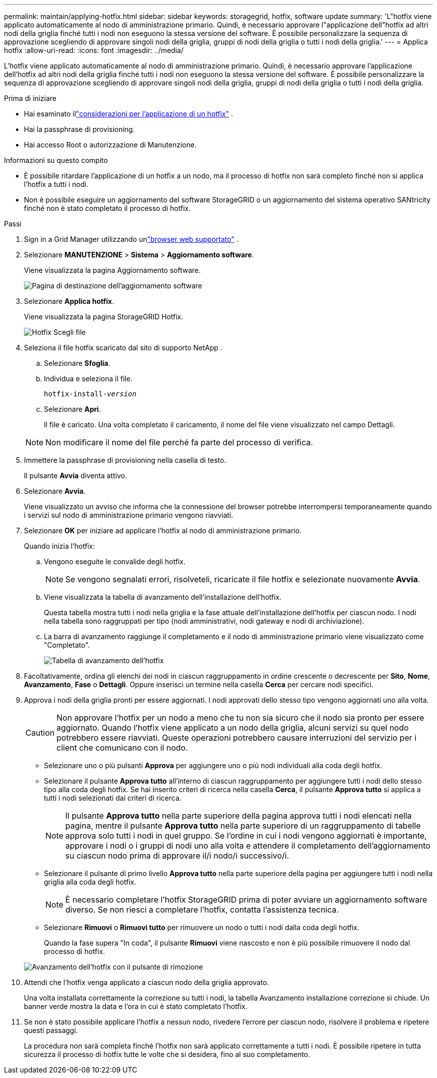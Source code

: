 ---
permalink: maintain/applying-hotfix.html 
sidebar: sidebar 
keywords: storagegrid, hotfix, software update 
summary: 'L"hotfix viene applicato automaticamente al nodo di amministrazione primario.  Quindi, è necessario approvare l"applicazione dell"hotfix ad altri nodi della griglia finché tutti i nodi non eseguono la stessa versione del software.  È possibile personalizzare la sequenza di approvazione scegliendo di approvare singoli nodi della griglia, gruppi di nodi della griglia o tutti i nodi della griglia.' 
---
= Applica hotfix
:allow-uri-read: 
:icons: font
:imagesdir: ../media/


[role="lead"]
L'hotfix viene applicato automaticamente al nodo di amministrazione primario.  Quindi, è necessario approvare l'applicazione dell'hotfix ad altri nodi della griglia finché tutti i nodi non eseguono la stessa versione del software.  È possibile personalizzare la sequenza di approvazione scegliendo di approvare singoli nodi della griglia, gruppi di nodi della griglia o tutti i nodi della griglia.

.Prima di iniziare
* Hai esaminato illink:storagegrid-hotfix-procedure.html["considerazioni per l'applicazione di un hotfix"] .
* Hai la passphrase di provisioning.
* Hai accesso Root o autorizzazione di Manutenzione.


.Informazioni su questo compito
* È possibile ritardare l'applicazione di un hotfix a un nodo, ma il processo di hotfix non sarà completo finché non si applica l'hotfix a tutti i nodi.
* Non è possibile eseguire un aggiornamento del software StorageGRID o un aggiornamento del sistema operativo SANtricity finché non è stato completato il processo di hotfix.


.Passi
. Sign in a Grid Manager utilizzando unlink:../admin/web-browser-requirements.html["browser web supportato"] .
. Selezionare *MANUTENZIONE* > *Sistema* > *Aggiornamento software*.
+
Viene visualizzata la pagina Aggiornamento software.

+
image::../media/software_update_landing.png[Pagina di destinazione dell'aggiornamento software]

. Selezionare *Applica hotfix*.
+
Viene visualizzata la pagina StorageGRID Hotfix.

+
image::../media/hotfix_choose_file.png[Hotfix Scegli file]

. Seleziona il file hotfix scaricato dal sito di supporto NetApp .
+
.. Selezionare *Sfoglia*.
.. Individua e seleziona il file.
+
`hotfix-install-_version_`

.. Selezionare *Apri*.
+
Il file è caricato.  Una volta completato il caricamento, il nome del file viene visualizzato nel campo Dettagli.

+

NOTE: Non modificare il nome del file perché fa parte del processo di verifica.



. Immettere la passphrase di provisioning nella casella di testo.
+
Il pulsante *Avvia* diventa attivo.

. Selezionare *Avvia*.
+
Viene visualizzato un avviso che informa che la connessione del browser potrebbe interrompersi temporaneamente quando i servizi sul nodo di amministrazione primario vengono riavviati.

. Selezionare *OK* per iniziare ad applicare l'hotfix al nodo di amministrazione primario.
+
Quando inizia l'hotfix:

+
.. Vengono eseguite le convalide degli hotfix.
+

NOTE: Se vengono segnalati errori, risolveteli, ricaricate il file hotfix e selezionate nuovamente *Avvia*.

.. Viene visualizzata la tabella di avanzamento dell'installazione dell'hotfix.
+
Questa tabella mostra tutti i nodi nella griglia e la fase attuale dell'installazione dell'hotfix per ciascun nodo.  I nodi nella tabella sono raggruppati per tipo (nodi amministrativi, nodi gateway e nodi di archiviazione).

.. La barra di avanzamento raggiunge il completamento e il nodo di amministrazione primario viene visualizzato come "Completato".
+
image::../media/hotfix_progress_table.png[Tabella di avanzamento dell'hotfix]



. Facoltativamente, ordina gli elenchi dei nodi in ciascun raggruppamento in ordine crescente o decrescente per *Sito*, *Nome*, *Avanzamento*, *Fase* o *Dettagli*.  Oppure inserisci un termine nella casella *Cerca* per cercare nodi specifici.
. Approva i nodi della griglia pronti per essere aggiornati.  I nodi approvati dello stesso tipo vengono aggiornati uno alla volta.
+

CAUTION: Non approvare l'hotfix per un nodo a meno che tu non sia sicuro che il nodo sia pronto per essere aggiornato.  Quando l'hotfix viene applicato a un nodo della griglia, alcuni servizi su quel nodo potrebbero essere riavviati.  Queste operazioni potrebbero causare interruzioni del servizio per i client che comunicano con il nodo.

+
** Selezionare uno o più pulsanti *Approva* per aggiungere uno o più nodi individuali alla coda degli hotfix.
** Selezionare il pulsante *Approva tutto* all'interno di ciascun raggruppamento per aggiungere tutti i nodi dello stesso tipo alla coda degli hotfix.  Se hai inserito criteri di ricerca nella casella *Cerca*, il pulsante *Approva tutto* si applica a tutti i nodi selezionati dai criteri di ricerca.
+

NOTE: Il pulsante *Approva tutto* nella parte superiore della pagina approva tutti i nodi elencati nella pagina, mentre il pulsante *Approva tutto* nella parte superiore di un raggruppamento di tabelle approva solo tutti i nodi in quel gruppo.  Se l'ordine in cui i nodi vengono aggiornati è importante, approvare i nodi o i gruppi di nodi uno alla volta e attendere il completamento dell'aggiornamento su ciascun nodo prima di approvare il/i nodo/i successivo/i.

** Selezionare il pulsante di primo livello *Approva tutto* nella parte superiore della pagina per aggiungere tutti i nodi nella griglia alla coda degli hotfix.
+

NOTE: È necessario completare l'hotfix StorageGRID prima di poter avviare un aggiornamento software diverso.  Se non riesci a completare l'hotfix, contatta l'assistenza tecnica.

** Selezionare *Rimuovi* o *Rimuovi tutto* per rimuovere un nodo o tutti i nodi dalla coda degli hotfix.
+
Quando la fase supera "In coda", il pulsante *Rimuovi* viene nascosto e non è più possibile rimuovere il nodo dal processo di hotfix.

+
image::../media/approve_all_progresstable.png[Avanzamento dell'hotfix con il pulsante di rimozione]



. Attendi che l'hotfix venga applicato a ciascun nodo della griglia approvato.
+
Una volta installata correttamente la correzione su tutti i nodi, la tabella Avanzamento installazione correzione si chiude.  Un banner verde mostra la data e l'ora in cui è stato completato l'hotfix.

. Se non è stato possibile applicare l'hotfix a nessun nodo, rivedere l'errore per ciascun nodo, risolvere il problema e ripetere questi passaggi.
+
La procedura non sarà completa finché l'hotfix non sarà applicato correttamente a tutti i nodi.  È possibile ripetere in tutta sicurezza il processo di hotfix tutte le volte che si desidera, fino al suo completamento.


